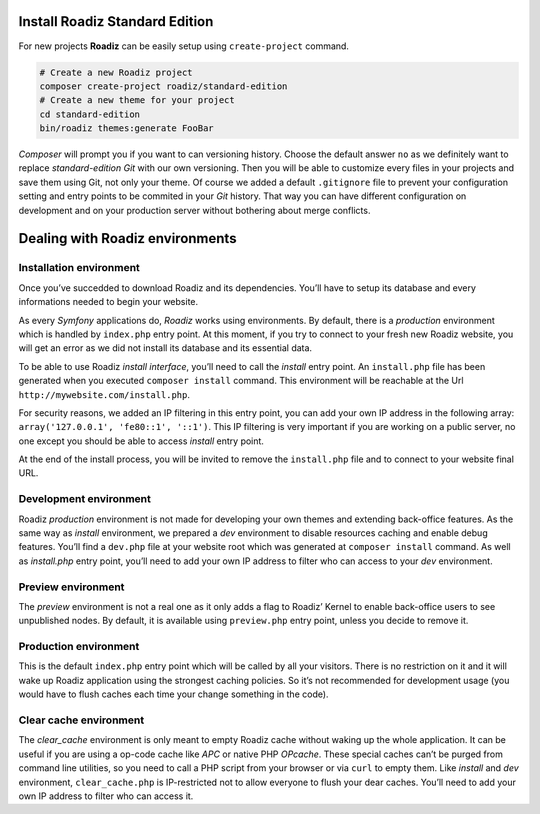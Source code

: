 .. _installation:

===============================
Install Roadiz Standard Edition
===============================

For new projects **Roadiz** can be easily setup using ``create-project`` command.

.. code-block:: bash

    # Create a new Roadiz project
    composer create-project roadiz/standard-edition
    # Create a new theme for your project
    cd standard-edition
    bin/roadiz themes:generate FooBar

*Composer* will prompt you if you want to can versioning history. Choose the default answer ``no`` as we definitely
want to replace *standard-edition* *Git* with our own versioning. Then you will be able to customize every files
in your projects and save them using Git, not only your theme. Of course we added a default ``.gitignore`` file to
prevent your configuration setting and entry points to be commited in your *Git* history. That way you can have
different configuration on development and on your production server without bothering about merge conflicts.

================================
Dealing with Roadiz environments
================================

.. _install environment:

Installation environment
------------------------

Once you’ve succedded to download Roadiz and its dependencies. You’ll have to setup its database
and every informations needed to begin your website.

As every *Symfony* applications do, *Roadiz* works using environments. By default, there is a *production*
environment which is handled by ``index.php`` entry point. At this moment, if you try to connect to
your fresh new Roadiz website, you will get an error as we did not install its database and its essential data.

To be able to use Roadiz *install interface*, you’ll need to call the *install* entry point. An ``install.php`` file
has been generated when you executed ``composer install`` command. This environment will be reachable at the Url ``http://mywebsite.com/install.php``.

For security reasons, we added an IP filtering in this entry point, you can add your own IP address in the following array: ``array('127.0.0.1', 'fe80::1', '::1')``. This IP filtering is very important if you are working on a public server, no one except you should be able to access *install* entry point.

At the end of the install process, you will be invited to remove the ``install.php`` file and to connect to your
website final URL.

Development environment
-----------------------
Roadiz *production* environment is not made for developing your own themes and extending back-office features.
As the same way as *install* environment, we prepared a *dev* environment to disable resources caching and enable
debug features. You’ll find a ``dev.php`` file at your website root which was generated at ``composer install`` command.
As well as *install.php* entry point, you’ll need to add your own IP address to filter who can access to your *dev* environment.

Preview environment
-------------------
The *preview* environment is not a real one as it only adds a flag to Roadiz’ Kernel to enable
back-office users to see unpublished nodes. By default, it is available using ``preview.php``
entry point, unless you decide to remove it.

Production environment
----------------------
This is the default ``index.php`` entry point which will be called by all your visitors.
There is no restriction on it and it will wake up Roadiz application using the strongest
caching policies. So it’s not recommended for development usage (you would have to flush caches
each time your change something in the code).

Clear cache environment
-----------------------
The *clear_cache* environment is only meant to empty Roadiz cache without waking up
the whole application. It can be useful if you are using a op-code cache like *APC* or
native PHP *OPcache*. These special caches can’t be purged from command line utilities,
so you need to call a PHP script from your browser or via ``curl`` to empty them.
Like *install* and *dev* environment, ``clear_cache.php`` is IP-restricted not to
allow everyone to flush your dear caches. You’ll need to add your own IP address to filter who can access it.

